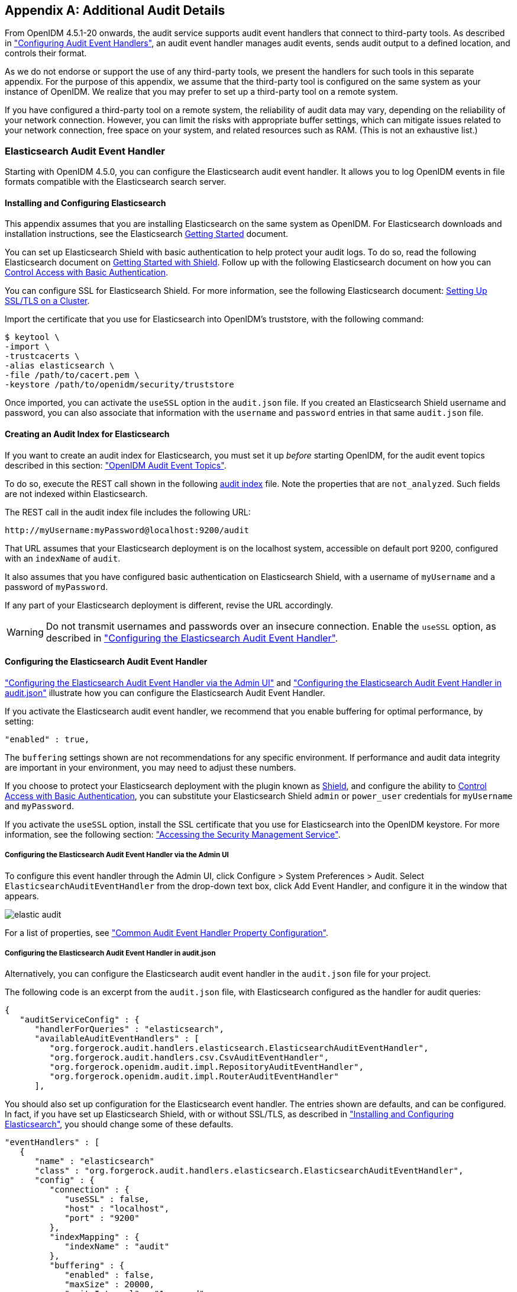 ////
  The contents of this file are subject to the terms of the Common Development and
  Distribution License (the License). You may not use this file except in compliance with the
  License.
 
  You can obtain a copy of the License at legal/CDDLv1.0.txt. See the License for the
  specific language governing permission and limitations under the License.
 
  When distributing Covered Software, include this CDDL Header Notice in each file and include
  the License file at legal/CDDLv1.0.txt. If applicable, add the following below the CDDL
  Header, with the fields enclosed by brackets [] replaced by your own identifying
  information: "Portions copyright [year] [name of copyright owner]".
 
  Copyright 2017 ForgeRock AS.
  Portions Copyright 2024 3A Systems LLC.
////

:figure-caption!:
:example-caption!:
:table-caption!:


[appendix]
[#appendix-audit]
== Additional Audit Details

From OpenIDM 4.5.1-20 onwards, the audit service supports audit event handlers that connect to third-party tools. As described in xref:chap-auditing.adoc#configuring-topic-handlers["Configuring Audit Event Handlers"], an audit event handler manages audit events, sends audit output to a defined location, and controls their format.

As we do not endorse or support the use of any third-party tools, we present the handlers for such tools in this separate appendix. For the purpose of this appendix, we assume that the third-party tool is configured on the same system as your instance of OpenIDM. We realize that you may prefer to set up a third-party tool on a remote system.

If you have configured a third-party tool on a remote system, the reliability of audit data may vary, depending on the reliability of your network connection. However, you can limit the risks with appropriate buffer settings, which can mitigate issues related to your network connection, free space on your system, and related resources such as RAM. (This is not an exhaustive list.)

[#appendix-elastic]
=== Elasticsearch Audit Event Handler

Starting with OpenIDM 4.5.0, you can configure the Elasticsearch audit event handler. It allows you to log OpenIDM events in file formats compatible with the Elasticsearch search server.

[#elastic-install]
==== Installing and Configuring Elasticsearch

This appendix assumes that you are installing Elasticsearch on the same system as OpenIDM. For Elasticsearch downloads and installation instructions, see the Elasticsearch link:https://www.elastic.co/guide/en/elasticsearch/reference/current/getting-started.html[Getting Started, window=\_blank] document.

You can set up Elasticsearch Shield with basic authentication to help protect your audit logs. To do so, read the following Elasticsearch document on link:https://www.elastic.co/guide/en/shield/current/getting-started.html[Getting Started with Shield, window=\_blank]. Follow up with the following Elasticsearch document on how you can link:https://www.elastic.co/guide/en/shield/current/enable-basic-auth.html[Control Access with Basic Authentication, window=\_blank].

You can configure SSL for Elasticsearch Shield. For more information, see the following Elasticsearch document: link:https://www.elastic.co/guide/en/shield/current/ssl-tls.html[Setting Up SSL/TLS on a Cluster, window=\_blank].

Import the certificate that you use for Elasticsearch into OpenIDM's truststore, with the following command:

[source, console]
----
$ keytool \
-import \
-trustcacerts \
-alias elasticsearch \
-file /path/to/cacert.pem \
-keystore /path/to/openidm/security/truststore
----
Once imported, you can activate the `useSSL` option in the `audit.json` file. If you created an Elasticsearch Shield username and password, you can also associate that information with the `username` and `password` entries in that same `audit.json` file.


[#elastic-audit-index]
==== Creating an Audit Index for Elasticsearch

If you want to create an audit index for Elasticsearch, you must set it up __before__ starting OpenIDM, for the audit event topics described in this section: xref:chap-auditing.adoc#default-audit-topics["OpenIDM Audit Event Topics"].

To do so, execute the REST call shown in the following link:../attachments/audit-index.sh[audit index, window=\_blank] file. Note the properties that are `not_analyzed`. Such fields are not indexed within Elasticsearch.

The REST call in the audit index file includes the following URL:

[source, console]
----
http://myUsername:myPassword@localhost:9200/audit
----
That URL assumes that your Elasticsearch deployment is on the localhost system, accessible on default port 9200, configured with an `indexName` of `audit`.

It also assumes that you have configured basic authentication on Elasticsearch Shield, with a username of `myUsername` and a password of `myPassword`.

If any part of your Elasticsearch deployment is different, revise the URL accordingly.

[WARNING]
====
Do not transmit usernames and passwords over an insecure connection. Enable the `useSSL` option, as described in xref:#elastic-config["Configuring the Elasticsearch Audit Event Handler"].
====


[#elastic-config]
==== Configuring the Elasticsearch Audit Event Handler

xref:#elastic-config-ui["Configuring the Elasticsearch Audit Event Handler via the Admin UI"] and xref:#elastic-config-file["Configuring the Elasticsearch Audit Event Handler in audit.json"] illustrate how you can configure the Elasticsearch Audit Event Handler.

If you activate the Elasticsearch audit event handler, we recommend that you enable buffering for optimal performance, by setting:

[source, javascript]
----
"enabled" : true,
----
The `buffering` settings shown are not recommendations for any specific environment. If performance and audit data integrity are important in your environment, you may need to adjust these numbers.

If you choose to protect your Elasticsearch deployment with the plugin known as link:https://www.elastic.co/products/shield[Shield, window=\_blank], and configure the ability to link:https://www.elastic.co/guide/en/shield/current/enable-basic-auth.html[Control Access with Basic Authentication, window=\_blank], you can substitute your Elasticsearch Shield `admin` or `power_user` credentials for `myUsername` and `myPassword`.

If you activate the `useSSL` option, install the SSL certificate that you use for Elasticsearch into the OpenIDM keystore. For more information, see the following section: xref:chap-security.adoc#security-management-service["Accessing the Security Management Service"].

[#elastic-config-ui]
===== Configuring the Elasticsearch Audit Event Handler via the Admin UI

To configure this event handler through the Admin UI, click Configure > System Preferences > Audit. Select `ElasticsearchAuditEventHandler` from the drop-down text box, click Add Event Handler, and configure it in the window that appears.

image::images/elastic-audit.png[]
For a list of properties, see xref:#audit-event-prop["Common Audit Event Handler Property Configuration"].


[#elastic-config-file]
===== Configuring the Elasticsearch Audit Event Handler in audit.json

Alternatively, you can configure the Elasticsearch audit event handler in the `audit.json` file for your project.

The following code is an excerpt from the `audit.json` file, with Elasticsearch configured as the handler for audit queries:

[source, javascript]
----
{
   "auditServiceConfig" : {
      "handlerForQueries" : "elasticsearch",
      "availableAuditEventHandlers" : [
         "org.forgerock.audit.handlers.elasticsearch.ElasticsearchAuditEventHandler",
         "org.forgerock.audit.handlers.csv.CsvAuditEventHandler",
         "org.forgerock.openidm.audit.impl.RepositoryAuditEventHandler",
         "org.forgerock.openidm.audit.impl.RouterAuditEventHandler"
      ],
----
You should also set up configuration for the Elasticsearch event handler. The entries shown are defaults, and can be configured. In fact, if you have set up Elasticsearch Shield, with or without SSL/TLS, as described in xref:#elastic-install["Installing and Configuring Elasticsearch"], you should change some of these defaults.

[source, javascript]
----
"eventHandlers" : [
   {
      "name" : "elasticsearch"
      "class" : "org.forgerock.audit.handlers.elasticsearch.ElasticsearchAuditEventHandler",
      "config" : {
         "connection" : {
            "useSSL" : false,
            "host" : "localhost",
            "port" : "9200"
         },
         "indexMapping" : {
            "indexName" : "audit"
         },
         "buffering" : {
            "enabled" : false,
            "maxSize" : 20000,
            "writeInterval" : "1 second",
            "maxBatchedEvents" : "500"
         }
         "topics" : [
            "access",
            "activity",
            "recon",
            "sync",
            "authentication",
            "config"
         ]
      }
   }
],
----
If you set `useSSL` to true, add the following properties to the `connection` code block:

[source, javascript]
----
"username" : "myUsername",
    "password" : "myPassword",
----
For more information on the other options shown in `audit.json`, see xref:#audit-event-prop["Common Audit Event Handler Property Configuration"].



[#elastic-verify-data]
==== Querying and Reading Elasticsearch Audit Events

By default, Elasticsearch uses pagination. As noted in the following Elasticsearch document on link:https://www.elastic.co/guide/en/elasticsearch/guide/current/pagination.html[Pagination, window=\_blank], queries are limited to the first 10 results.

For example, the following query is limited to the first 10 results:

[source, console]
----
$ curl \
--header "X-OpenIDM-Username: openidm-admin" \
--header "X-OpenIDM-Password: openidm-admin" \
--header "Content-Type: application/json" \
--request GET \
"http://localhost:8080/openidm/audit/access?_queryFilter=true"
----
To override the limit of 10 results, follow the guidance shown in xref:chap-data.adoc#paging-query-results["Paging and Counting Query Results"] for `pageSize`.

To set up a `queryFilter` that uses a "starts with" `sw` or "equals" `eq` comparison expression, you will need to set it up as a `not_analyzed` string field, as described in the following Elasticsearch document on link:https://www.elastic.co/guide/en/elasticsearch/reference/current/query-dsl-term-query.html[Term Query., window=\_blank]. You should also review the section on xref:chap-data.adoc#query-comp-expression["Comparison Expressions"]. If you haven't already done so, you may need to modify and rerun the REST call described in xref:#elastic-audit-index["Creating an Audit Index for Elasticsearch"].

The `queryFilter` output should include UUIDs as `id` values for each audit event. To read audit data for that event, include that UUID in the URL. For example, the following REST call specifies an access event, which includes data on the client:

[source, console]
----
$ curl \
--header "X-OpenIDM-Username: openidm-admin" \
--header "X-OpenIDM-Password: openidm-admin" \
--header "Content-Type: application/json" \
--request GET
"http://localhost:8080/openidm/audit/access/75ca07f5-836c-4e7b-beaa-ae968325a529-622"
----



[#appendix-audit-schema]
=== Audit Configuration Schema

The following tables depict schema for the six audit event topics used by OpenIDM. Each topic is associated with the following files that you can find in the `openidm/audit` directory:

* `access.csv`: see xref:#access-event-prop["Access Event Topic Properties"]

* `activity.csv`: see xref:#activity-event-prop["Activity Event Topic Properties"]

* `authentication.csv`: see xref:#auth-event-prop["Authentication Event Topic Properties"]

* `config.csv`: see xref:#config-event-prop["Configuration Event Topic Properties"]

* `recon.csv`: see xref:#recon-event-prop["Reconciliation Event Topic Properties"]

* `sync.csv`: see xref:#sync-event-prop["Synchronization Event Topic Properties"]

If you open the CSV files from that directory in a spreadsheet application, those files can help you read through the tables shown in this appendix.

[#openidm-audit-event-topics]
==== OpenIDM Specific Audit Event Topics


[#recon-event-prop]
.Reconciliation Event Topic Properties
[cols="33%,67%"]
|===
|Event Property |Description 

a|`_id`
a|UUID for the message object, such as `"0419d364-1b3d-4e4f-b769-555c3ca098b0"`

a|`transactionId`
a|The UUID of the transaction; you may see the same ID in different audit event topics.

a|`timestamp`
a|The time that OpenIDM logged the message, in UTC format; for example `"2015-05-18T08:48:00.160Z"`

a|`eventName`
a|The name of the audit event: `recon` for this log

a|`userId`
a|User ID

a|`trackingIds`
a|A unique value for an object being tracked

a|`action`
a|Reconciliation action, depicted as a CREST action. For more information, see xref:chap-synchronization.adoc#sync-actions["Synchronization Actions"]

a|`exception`
a|The stack trace of the exception

a|`linkQualifier`
a|The link qualifier applied to the action; For more information, see xref:chap-synchronization.adoc#linking-multiple-targets["Mapping a Single Source Object to Multiple Target Objects"]

a|`mapping`
a|The name of the mapping used for the synchronization operation, defined in `conf/sync.json`.

a|`message`
a|Description of the synchronization action

a|`messageDetail`
a|Details from the synchronization run, shown as CREST output

a|`situation`
a|The synchronization situation described in xref:chap-synchronization.adoc#sync-situations["Synchronization Situations"]

a|`sourceObjectId`
a|The object ID on the source system, such as `managed/user/jdoe`

a|`status`
a|Reconciliation result status, such as SUCCESS or FAILURE

a|`targetObjectId`
a|The object ID on the target system, such as `system/xmlfile/account/bjensen`

a|`reconciling`
a|What OpenIDM is reconciling, `source` for the first phase, `target` for the second phase.

a|`ambiguousTargetObjectIds`
a|When the `situation` is AMBIGUOUS or UNQUALIFIED, and OpenIDM cannot distinguish between more than one target object, OpenIDM logs the object IDs, to help figure out what was ambiguous.

a|`reconAction`
a|The reconciliation action, typically `recon` or `null`

a|`entryType`
a|The type of reconciliation log entry, such as `start`, `entry`, or `summary`.

a|`reconId`
a|UUID for the reconciliation operation
|===

[#sync-event-prop]
.Synchronization Event Topic Properties
[cols="33%,67%"]
|===
|Event Property |Description 

a|`_id`
a|UUID for the message object, such as `"0419d364-1b3d-4e4f-b769-555c3ca098b0"`

a|`transactionId`
a|The UUID of the transaction; you may see the same ID in different audit event topics.

a|`timestamp`
a|The time that OpenIDM logged the message, in UTC format; for example `"2015-05-18T08:48:00.160Z"`

a|`eventName`
a|The name of the audit event: `sync` for this log

a|`userId`
a|User ID

a|`trackingIds`
a|A unique value for an object being tracked

a|`action`
a|Synchronization action, depicted as a CREST action. For more information, see xref:chap-synchronization.adoc#sync-actions["Synchronization Actions"]

a|`exception`
a|The stack trace of the exception

a|`linkQualifier`
a|The link qualifier applied to the action; For more information, see xref:chap-synchronization.adoc#linking-multiple-targets["Mapping a Single Source Object to Multiple Target Objects"]

a|`mapping`
a|The name of the mapping used for the synchronization operation, defined in `conf/sync.json`.

a|`message`
a|Description of the synchronization action

a|`messageDetail`
a|Details from the reconciliation run, shown as CREST output

a|`situation`
a|The synchronization situation described in xref:chap-synchronization.adoc#sync-situations["Synchronization Situations"]

a|`sourceObjectId`
a|The object ID on the source system, such as `managed/user/jdoe`

a|`status`
a|Reconciliation result status, such as SUCCESS or FAILURE

a|`targetObjectId`
a|The object ID on the target system, such as `uid=jdoe,ou=People,dc=example,dc=com`
|===


[#section-caud-events]
==== Commons Audit Event Topics


[#access-event-prop]
.Access Event Topic Properties
[cols="33%,67%"]
|===
|Event Property |Description 

a|`_id`
a|UUID for the message object, such as `"0419d364-1b3d-4e4f-b769-555c3ca098b0"`

a|`timestamp`
a|The time that OpenIDM logged the message, in UTC format; for example `"2015-05-18T08:48:00.160Z"`

a|`eventName`
a|The name of the audit event: `access` for this log

a|`transactionId`
a|The UUID of the transaction; you may see the same transaction for the same event in different audit event topics

a|`userId`
a|User ID

a|`trackingIds`
a|A unique value for an object being tracked

a|`server.ip`
a|IP address of the OpenIDM server

a|`server.port`
a|Port number used by the OpenIDM server

a|`client.ip`
a|Client IP address

a|`client.port`
a|Client port number

a|`request.protocol`
a|Protocol for request, typically CREST

a|`request.operation`
a|Typically a CREST operation

a|`request.detail`
a|Typically details for an ACTION request

a|`http.request.secure`
a|Boolean for request security

a|`http.request.method`
a|HTTP method requested by the client

a|`http.request.path`
a|Path of the HTTP request

a|`http.request.queryParameters`
a|Parameters sent in the HTTP request, such as a key/value pair

a|`http.request.headers`
a|HTTP headers for the request (optional)

a|`http.request.cookies`
a|HTTP cookies for the request (optional)

a|`http.response.headers`
a|HTTP response headers (optional)

a|`response.status`
a|Normally, SUCCESSFUL, FAILED, or null

a|`response.statusCode`
a|SUCCESS in `response.status` leads to a null `response.statusCode`; FAILURE leads to a 400-level error

a|`response.detail`
a|Message associated with `response.statusCode`, such as Not Found or Internal Server Error

a|`response.elapsedTime`
a|Time to execute the access event

a|`response.elapsedTimeUnits`
a|Units for response time

a|`roles`
a|OpenIDM roles associated with the request
|===

[#activity-event-prop]
.Activity Event Topic Properties
[cols="33%,67%"]
|===
|Event Property |Description 

a|`_id`
a|UUID for the message object, such as `"0419d364-1b3d-4e4f-b769-555c3ca098b0"`

a|`timestamp`
a|The time that OpenIDM logged the message, in UTC format; for example `"2015-05-18T08:48:00.160Z"`

a|`eventName`
a|The name of the audit event: `activity` for this log

a|`transactionId`
a|The UUID of the transaction; you may see the same transaction for the same event in different audit event topics.

a|`userId`
a|User ID

a|`trackingIds`
a|A unique value for the object being tracked

a|`runAs`
a|User to run the activity as; may be used in delegated administration

a|`objectId`
a|Object identifier, such as `/managed/user/jdoe`

a|`operation`
a|Typically a CREST operation

a|`before`
a|JSON representation of the object prior to the activity

a|`after`
a|JSON representation of the object after the activity

a|`changedFields`
a|Fields that were changed, based on xref:chap-auditing.adoc#audit-watched-fields["Watched Fields: Defining Fields to Monitor"]

a|`revision`
a|Object revision number

a|`status`
a|Result, such as SUCCESS

a|`message`
a|Human readable text about the action

a|`passwordChanged`
a|True/False entry on changes to the password
|===

[#auth-event-prop]
.Authentication Event Topic Properties
[cols="33%,67%"]
|===
|Event Property |Description 

a|`_id`
a|UUID for the message object, such as `"0419d364-1b3d-4e4f-b769-555c3ca098b0"`

a|`timestamp`
a|The time that OpenIDM logged the message, in UTC format; for example `"2015-05-18T08:48:00.160Z"`

a|`eventName`
a|The name of the audit event: `authentication` for this log

a|`transactionId`
a|The UUID of the transaction; you may see the same transaction for the same event in different audit event topics.

a|`userId`
a|User ID

a|`trackingIds`
a|A unique value for an object being tracked

a|`result`
a|The result of the transaction, either "SUCCESSFUL", or "FAILED"

a|`principal`
a|An array of the accounts used to authenticate, such as [ "openidm-admin" ]

a|`context`
a|The complete security context of the authentication operation, including the authenticating ID, the targeted endpoint, the roles applied, and the IP address from which the authentication request was made.

a|`entries`
a|The JSON representation of the authentication session
|===

[#config-event-prop]
.Configuration Event Topic Properties
[cols="33%,67%"]
|===
|Event Property |Description 

a|`_id`
a|UUID for the message object, such as `"0419d364-1b3d-4e4f-b769-555c3ca098b0"`

a|`timestamp`
a|The time that OpenIDM logged the message, in UTC format; for example `"2015-05-18T08:48:00.160Z"`

a|`eventName`
a|The name of the audit event: `config` for this log

a|`transactionId`
a|The UUID of the transaction; you may see the same transaction for the same event in different audit event topics.

a|`userId`
a|User ID

a|`trackingIds`
a|A unique value for an object being tracked

a|`runAs`
a|User to run the activity as; may be used in delegated administration

a|`objectId`
a|Object identifier, such as `ui`

a|`operation`
a|Typically a CREST operation

a|`before`
a|JSON representation of the object prior to the activity

a|`after`
a|JSON representation of the object after to the activity

a|`changedFields`
a|Fields that were changed, based on xref:chap-auditing.adoc#audit-watched-fields["Watched Fields: Defining Fields to Monitor"]

a|`revision`
a|Object revision number
|===



[#section-audit-event-config]
=== Audit Event Handler Configuration

When you set up an audit event handler, you can configure several properties. Most of the properties in the following table are used by the CSV audit event handler, and may be configured in the audit configuration file for your project: `project-dir/conf/audit.json`.

In several cases, the following table does not include an entry for `description`, as the UI Label / Text is sufficient.

If you're reviewing this from the OpenIDM Admin UI, click Configure > System Preferences > Audit, and click the edit icon associated with your event handler.

The tables shown in this section reflect the order in which properties are shown in the Admin UI. That order differs when you review the properties in your project's `audit.json` file.

[#audit-event-prop]
.Common Audit Event Handler Property Configuration
[cols="33%,33%,34%"]
|===
|UI Label / Text |audit.json File Label |Description 

a|Name
a|`name`
a|`config` sub-property. Given name of the audit event handler

a|Audit Events
a|`topics`
a|`config` sub-property; may include events such as `access`, `activity`, and `config`

a|Use for Queries
a|`handlerForQueries`
a|Audit Event Handler to use for Queries

a|Enabled
a|`enabled`
a|`config` sub-property

a|n/a
a|`config`
a|The JSON object used to configure the handler; includes several sub-properties

a|Shown only in `audit.json`
a|`class`
a|The class name in the Java file(s) used to build the handler
|===
Two properties shown only in the `audit.json` file for your project are:

* The class name used to build the handler, which may shown as one of the `availableAuditEventHandlers`, as shown in this excerpt from the `audit.json` file:
+

[source, javascript]
----
"availableAuditEventHandlers" : [
    "org.forgerock.audit.handlers.elasticsearch.ElasticsearchAuditEventHandler",
    "org.forgerock.audit.handlers.csv.CsvAuditEventHandler",
    "org.forgerock.openidm.audit.impl.RepositoryAuditEventHandler",
    "org.forgerock.openidm.audit.impl.RouterAuditEventHandler"
],
----

* The audit event handler `config` property, which comes after a second instance of the class name of that audit event handler. For an example, see the following excerpt of an `audit.json` file:
+

[source, javascript]
----
"eventHandlers" : [
    {
        "class" : "org.forgerock.audit.handlers.csv.CsvAuditEventHandler",
        "config" : {
            "name" : "csv",
            "logDirectory" : "&{launcher.working.location}/audit",
            "topics" : [
----

The following table includes `config` properties for the CSV audit event handler. That is different from the audit event topic `config` property, a category of logging data described in xref:chap-auditing.adoc#default-audit-topics["OpenIDM Audit Event Topics"].

[#audit-config-prop-csv]
.CSV Audit Event Handler Unique config Properties
[cols="33%,33%,34%"]
|===
|UI Label / Text |audit.json File Label |Description 

a|File Rotation
a|`fileRotation`
a|File rotation options

a|rotationEnabled
a|`rotationEnabled`
a|File rotation: true or false boolean

a|maxFileSize
a|`maxFileSize`
a|File rotation: Maximum size for an audit file, before rotation is triggered

a|rotationFilePrefix
a|`rotationFilePrefix`
a|File rotation: Prefix to add to the start of an audit file, after rotation

a|Rotation Times
a|`rotationTimes`
a|File rotation: Time to trigger, after midnight; may use entries such as 5 seconds, 5 minutes, 5 hours, disabled

a|File Rotation Suffix
a|`rotationFileSuffix`
a|File rotation: Suffix appended to the end of audit file names

a|Rotation Interval
a|`rotationInterval`
a|File rotation: Time period between log rotation; may use 5 seconds, 5 minutes, 5 hours, disabled

a|File Retention
a|`fileRetention`
a|Specifies how long to keep an audit file

a|Maximum Number of Historical Files
a|`maxNumberOfHistoryFiles`
a|File retention: Maximum number of backup audit files

a|Maximum Disk Space
a|`maxDiskSpaceToUse`
a|File retention: Maximum disk space for audit files

a|Minimum Free Space Required
a|`minFreeSpaceRequired`
a|File retention: Minimum disk space required on system with audit files

a|rotationRetentionCheckInterval
a|`rotationRetentionCheckInterval`
a|Interval for periodically checking file rotation and retention policies

a|Log Directory
a|`logDirectory`
a|Directory with CSV audit event handler files

a|CSV Output Formatting
a|`formatting`
a|

a|quoteChar
a|`quoteChar`
a|Formatting: Character used around a CSV field

a|delimiterChar
a|`delimiterChar`
a|Formatting: Character between CSV fields

a|End of Line Symbols
a|`endOfLineSymbols`
a|Formatting: end of line symbol, such as `\n` or `\r`

a|Security: CSV Tamper Evident Configuration
a|`security`
a|Uses keystore-based signatures

a|Enabled
a|`enabled`
a|CSV Tamper Evident Configuration: true or false

a|Filename
a|`filename`
a|CSV Tamper Evident Configuration: Path to the Java keystore

a|Password
a|`password`
a|CSV Tamper Evident Configuration: Password for the Java keystore

a|Keystore Handler
a|`keystoreHandlerName`
a|CSV Tamper Evident Configuration: Keystore name

a|Signature Interval
a|`signatureInterval`
a|CSV Tamper Evident Configuration: Signature generation interval. Default = 1 hour. Units described in xref:chap-auditing.adoc#audit-csv-min["Minimum Admin UI CSV Audit Handler Configuration Requirements"].

a|Buffering
a|`buffering`
a|Configuration for optional event buffering

a|enabled
a|`enabled`
a|Buffering: true or false

a|autoFlush
a|`autoFlush`
a|Buffering: avoids flushing after each event
|===
Except for the common properties shown in xref:#audit-event-prop["Common Audit Event Handler Property Configuration"], the Repository and Router audit event handlers share one unique property: `resourcePath`:

[source, javascript]
----
{
    "class" : "org.forgerock.openidm.audit.impl.RouterAuditEventHandler",
    "config" : {
        "name" : "router",
        "topics" : [ "access", "activity", "recon", "sync", "authentication", "config" ],
        "resourcePath" : "system/auditdb"
    }
 },
----

[#audit-config-prop-repo]
.Repository / Router Audit Event Handler Unique config Properties
[cols="33%,33%,34%"]
|===
|UI Label / Text |audit.json File Label |Description 

a|resourcePath
a|`resourcePath`
a|Path to the repository resource
|===

[NOTE]
====
Take care when reading JMS properties in the `audit.json` file. They include the standard ForgeRock audit event topics, along with JMS-unique topics:
====

[#audit-config-prop-jms]
.JMS Audit Event Handler Unique config Properties
[cols="33%,33%,34%"]
|===
|UI Label / Text |audit.json File Label |Description 

a|Delivery Mode
a|`deliveryMode`
a|For messages from a JMS provider; may be `PERSISTENT` or `NON_PERSISTENT`

a|Session Mode
a|`sessionMode`
a|Acknowledgement mode, in sessions without transactions. May be `AUTO`, `CLIENT`, or `DUPS_OK`.

a|Batch Configuration Settings
a|`batchConfiguration`
a|Options when batch messaging is enabled

a|Batch Enabled
a|`batchEnabled`
a|Boolean for batch delivery of audit events

a|Capacity
a|`capacity`
a|Maximum event count in the batch queue; additional events are dropped

a|Thread Count
a|`threadCount`
a|Number of concurrent threads that pull events from the batch queue

a|Maximum Batched Events
a|`maxBatchedEvents`
a|Maximum number of events per batch

a|Insert Timeout (Seconds)
a|`insertTimeoutSec`
a|Waiting period (seconds) for available capacity, when a new event enters the queue

a|Polling Timeout (Seconds)
a|`pollTimeoutSec`
a|Worker thread waiting period (seconds) for the next event, before going idle

a|Shutdown Timeout (Seconds)
a|`shutdownTimeoutSec`
a|Application waiting period (seconds) for worker thread termination

a|JNDI Configuration
a|`jndiConfiguration`
a|Java Naming and Directory Interface (JNDI) Configuration Settings

a|JNDI Context Properties
a|`contextProperties`
a|Settings to populate the JNDI initial context with

a|JNDI Context Factory
a|`java.naming.factory.initial`
a|Initial JNDI context factory, such as `com.tibco.tibjms.naming.TibjmsInitialContextFactory`

a|JNDI Provider URL
a|`java.naming.provider.url`
a|Depends on provider; options include `tcp://localhost:61616` and `tibjmsnaming://192.168.1.133:7222`

a|JNDI Topic
a|`topic.audit`
a|Relevant JNDI topic; default=audit

a|JNDI Topic Name
a|`topicName`
a|JNDI lookup name for the JMS topic

a|Connection Factory
a|`connectionFactoryName`
a|JNDI lookup name for the JMS connection factory
|===
The Elasticsearch audit event handler is relatively complex, with `config` subcategories for `connection`, `indexMapping`, `buffering`, and `topics`.

[#audit-config-prop-elastic]
.Elasticsearch Audit Event Handler Unique config Properties
[cols="33%,33%,34%"]
|===
|UI Label / Text |audit.json File Label |Description 

a|Connection
a|`connection`
a|Elasticsearch audit event handler

a|useSSL
a|`useSSL`
a|Connection: Use SSL/TLS to connect to Elasticsearch

a|host
a|`host`
a|Connection: Hostname or IP address of Elasticsearch (default: localhost)

a|port
a|`port`
a|Connection: Port used by Elasticsearch (default: 9200)

a|username
a|`username`
a|Connection: Username when Basic Authentication is enabled via Elasticsearch Shield

a|password
a|`password`
a|Connection: Password when Basic Authentication is enabled via Elasticsearch Shield

a|Index Mapping
a|`indexMapping`
a|Defines how an audit event and its fields are stored and indexed

a|indexName
a|`indexName`
a|Index Mapping: Index Name (default=audit). Change if 'audit' conflicts with an existing Elasticsearch index

a|Buffering
a|`buffering`
a|Configuration for buffering events and batch writes (increases write-throughput)

a|enabled
a|`enabled`
a|Buffering: recommended

a|maxSize
a|`maxSize`
a|Buffering: Fixed maximum number of events that can be buffered (default: 10000)

a|Write Interval
a|`writeInterval`
a|Buffering: Interval (default: 1 s) at which buffered events are written to Elasticsearch (units of 'ms' or 's' are recommended)

a|maxBatchedEvents
a|`maxBatchedEvents`
a|Buffering: Maximum number of events per batch-write to Elasticsearch for each Write Interval (default: 500)
|===


